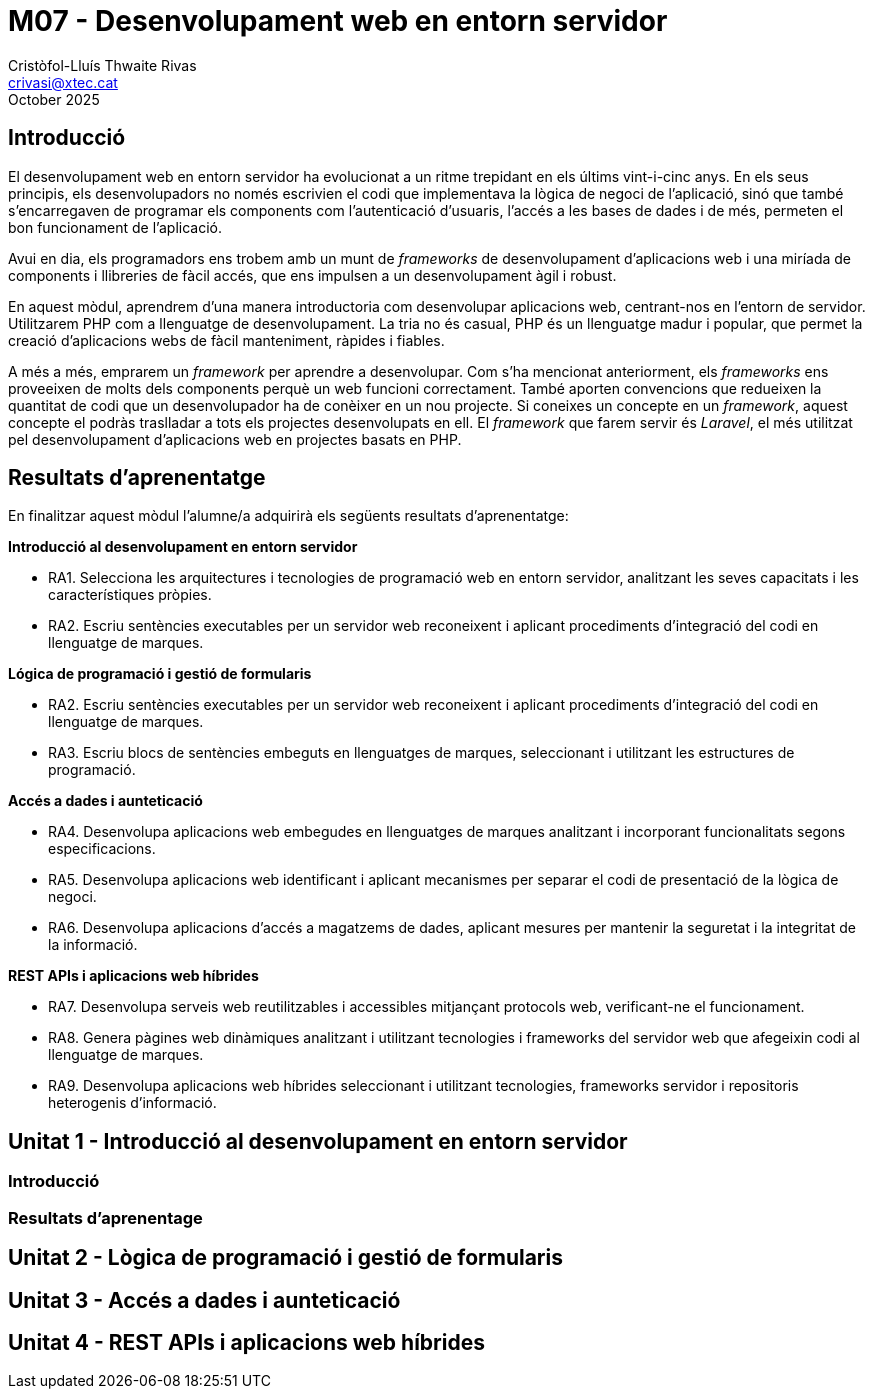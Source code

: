 = M07 - Desenvolupament web en entorn servidor
Cristòfol-Lluís Thwaite Rivas <crivasi@xtec.cat>
:doctype: book
:revdate: October 2025
:title-page:

:toc:
:toc-levels: 3

== Introducció

El desenvolupament web en entorn servidor ha evolucionat a un ritme trepidant en els últims vint-i-cinc anys.  En els seus principis, els desenvolupadors no només escrivien el codi que implementava la lògica de negoci de l'aplicació, sinó que també s'encarregaven de programar els components com l'autenticació d'usuaris, l'accés a les bases de dades i de més, permeten el bon funcionament de l'aplicació.  

Avui en dia, els programadors ens trobem amb un munt de _frameworks_ de desenvolupament d'aplicacions web i una miríada de components i llibreries de fàcil accés, que ens impulsen a un desenvolupament àgil i robust.

En aquest mòdul, aprendrem d'una manera introductoria com desenvolupar aplicacions web, centrant-nos en l'entorn de servidor. Utilitzarem PHP com a llenguatge de desenvolupament. La tria no és casual, PHP és un llenguatge madur i popular, que permet la creació d'aplicacions webs de fàcil manteniment, ràpides i fiables. 

A més a més, emprarem un _framework_ per aprendre a desenvolupar. Com s'ha mencionat anteriorment, els _frameworks_ ens proveeixen de molts dels components perquè un web funcioni correctament. També aporten convencions que redueixen la quantitat de codi que un desenvolupador ha de conèixer en un nou projecte. Si coneixes un concepte en un _framework_, aquest concepte el podràs traslladar a tots els projectes desenvolupats en ell. El _framework_ que farem servir és _Laravel_, el més utilitzat pel desenvolupament d'aplicacions web en projectes basats en PHP.

== Resultats d'aprenentatge

En finalitzar aquest mòdul l'alumne/a adquirirà els següents resultats d'aprenentatge:

*Introducció al desenvolupament en entorn servidor*

* RA1. Selecciona les arquitectures i tecnologies de programació web en entorn servidor, analitzant les seves capacitats i les característiques pròpies.

* RA2. Escriu sentències executables per un servidor web reconeixent i aplicant procediments d'integració del codi en llenguatge de marques.

*Lógica de programació i gestió de formularis*

* RA2. Escriu sentències executables per un servidor web reconeixent i aplicant procediments d'integració del codi en llenguatge de marques.

* RA3. Escriu blocs de sentències embeguts en llenguatges de marques, seleccionant i utilitzant les estructures de programació.

*Accés a dades i aunteticació*

* RA4. Desenvolupa aplicacions web embegudes en llenguatges de marques analitzant i incorporant funcionalitats segons especificacions.

* RA5. Desenvolupa aplicacions web identificant i aplicant mecanismes per separar el codi de presentació de la lògica de negoci.

* RA6. Desenvolupa aplicacions d’accés a magatzems de dades, aplicant mesures per mantenir la seguretat i la integritat de la informació.

*REST APIs i aplicacions web híbrides*

* RA7. Desenvolupa serveis web reutilitzables i accessibles mitjançant protocols web, verificant-ne el funcionament.

* RA8. Genera pàgines web dinàmiques analitzant i utilitzant tecnologies i frameworks del servidor web que afegeixin codi al llenguatge de marques.

* RA9. Desenvolupa aplicacions web híbrides seleccionant i utilitzant tecnologies, frameworks servidor i repositoris heterogenis d’informació.

== Unitat 1 - Introducció al desenvolupament en entorn servidor

=== Introducció

=== Resultats d'aprenentage

== Unitat 2 - Lògica de programació i gestió de formularis

== Unitat 3 - Accés a dades i aunteticació

== Unitat 4 - REST APIs i aplicacions web híbrides


